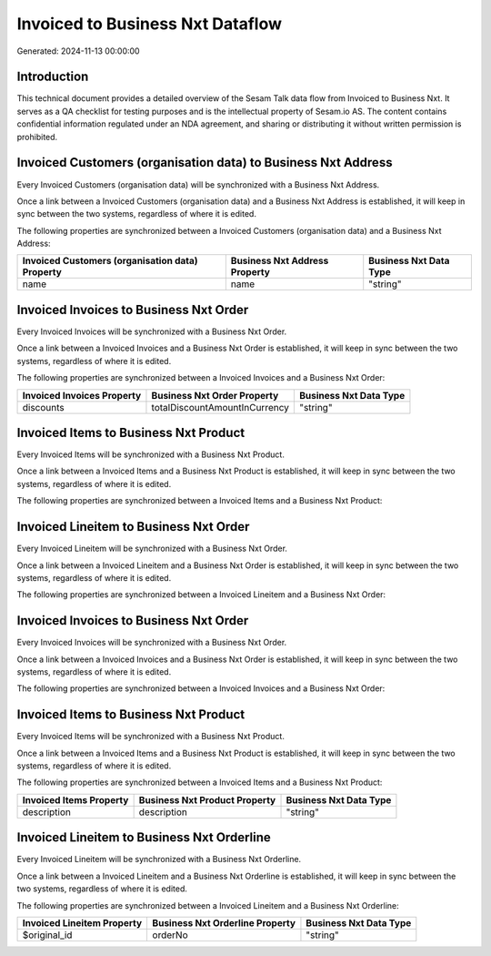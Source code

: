 =================================
Invoiced to Business Nxt Dataflow
=================================

Generated: 2024-11-13 00:00:00

Introduction
------------

This technical document provides a detailed overview of the Sesam Talk data flow from Invoiced to Business Nxt. It serves as a QA checklist for testing purposes and is the intellectual property of Sesam.io AS. The content contains confidential information regulated under an NDA agreement, and sharing or distributing it without written permission is prohibited.

Invoiced Customers (organisation data) to Business Nxt Address
--------------------------------------------------------------
Every Invoiced Customers (organisation data) will be synchronized with a Business Nxt Address.

Once a link between a Invoiced Customers (organisation data) and a Business Nxt Address is established, it will keep in sync between the two systems, regardless of where it is edited.

The following properties are synchronized between a Invoiced Customers (organisation data) and a Business Nxt Address:

.. list-table::
   :header-rows: 1

   * - Invoiced Customers (organisation data) Property
     - Business Nxt Address Property
     - Business Nxt Data Type
   * - name
     - name
     - "string"


Invoiced Invoices to Business Nxt Order
---------------------------------------
Every Invoiced Invoices will be synchronized with a Business Nxt Order.

Once a link between a Invoiced Invoices and a Business Nxt Order is established, it will keep in sync between the two systems, regardless of where it is edited.

The following properties are synchronized between a Invoiced Invoices and a Business Nxt Order:

.. list-table::
   :header-rows: 1

   * - Invoiced Invoices Property
     - Business Nxt Order Property
     - Business Nxt Data Type
   * - discounts
     - totalDiscountAmountInCurrency
     - "string"


Invoiced Items to Business Nxt Product
--------------------------------------
Every Invoiced Items will be synchronized with a Business Nxt Product.

Once a link between a Invoiced Items and a Business Nxt Product is established, it will keep in sync between the two systems, regardless of where it is edited.

The following properties are synchronized between a Invoiced Items and a Business Nxt Product:

.. list-table::
   :header-rows: 1

   * - Invoiced Items Property
     - Business Nxt Product Property
     - Business Nxt Data Type


Invoiced Lineitem to Business Nxt Order
---------------------------------------
Every Invoiced Lineitem will be synchronized with a Business Nxt Order.

Once a link between a Invoiced Lineitem and a Business Nxt Order is established, it will keep in sync between the two systems, regardless of where it is edited.

The following properties are synchronized between a Invoiced Lineitem and a Business Nxt Order:

.. list-table::
   :header-rows: 1

   * - Invoiced Lineitem Property
     - Business Nxt Order Property
     - Business Nxt Data Type


Invoiced Invoices to Business Nxt Order
---------------------------------------
Every Invoiced Invoices will be synchronized with a Business Nxt Order.

Once a link between a Invoiced Invoices and a Business Nxt Order is established, it will keep in sync between the two systems, regardless of where it is edited.

The following properties are synchronized between a Invoiced Invoices and a Business Nxt Order:

.. list-table::
   :header-rows: 1

   * - Invoiced Invoices Property
     - Business Nxt Order Property
     - Business Nxt Data Type


Invoiced Items to Business Nxt Product
--------------------------------------
Every Invoiced Items will be synchronized with a Business Nxt Product.

Once a link between a Invoiced Items and a Business Nxt Product is established, it will keep in sync between the two systems, regardless of where it is edited.

The following properties are synchronized between a Invoiced Items and a Business Nxt Product:

.. list-table::
   :header-rows: 1

   * - Invoiced Items Property
     - Business Nxt Product Property
     - Business Nxt Data Type
   * - description
     - description
     - "string"


Invoiced Lineitem to Business Nxt Orderline
-------------------------------------------
Every Invoiced Lineitem will be synchronized with a Business Nxt Orderline.

Once a link between a Invoiced Lineitem and a Business Nxt Orderline is established, it will keep in sync between the two systems, regardless of where it is edited.

The following properties are synchronized between a Invoiced Lineitem and a Business Nxt Orderline:

.. list-table::
   :header-rows: 1

   * - Invoiced Lineitem Property
     - Business Nxt Orderline Property
     - Business Nxt Data Type
   * - $original_id
     - orderNo
     - "string"

